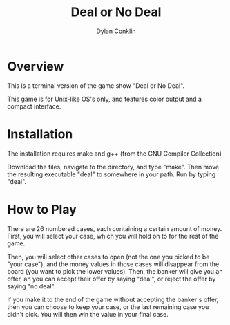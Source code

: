 #+title: Deal or No Deal
#+author:Dylan Conklin

* Overview

This is a terminal version of the game show "Deal or No Deal".

This game is for Unix-like OS's only, and features color output and a compact interface.

* Installation

The installation requires make and g++ (from the GNU Compiler Collection)

Download the files, navigate to the directory, and type "make". Then move the resulting executable "deal" to somewhere in your path. Run by typing "deal".

* How to Play

There are 26 numbered cases, each containing a certain amount of money. First, you will select your case, which you will hold on to for the rest of the game.

Then, you will select other cases to open (not the one you picked to be "your case"), and the money values in those cases will disappear from the board (you want to pick the lower values). Then, the banker will give you an offer, an you can accept their offer by saying "deal", or reject the offer by saying "no deal".

If you make it to the end of the game without accepting the banker's offer, then you can choose to keep your case, or the last remaining case you didn't pick. You will then win the value in your final case.
